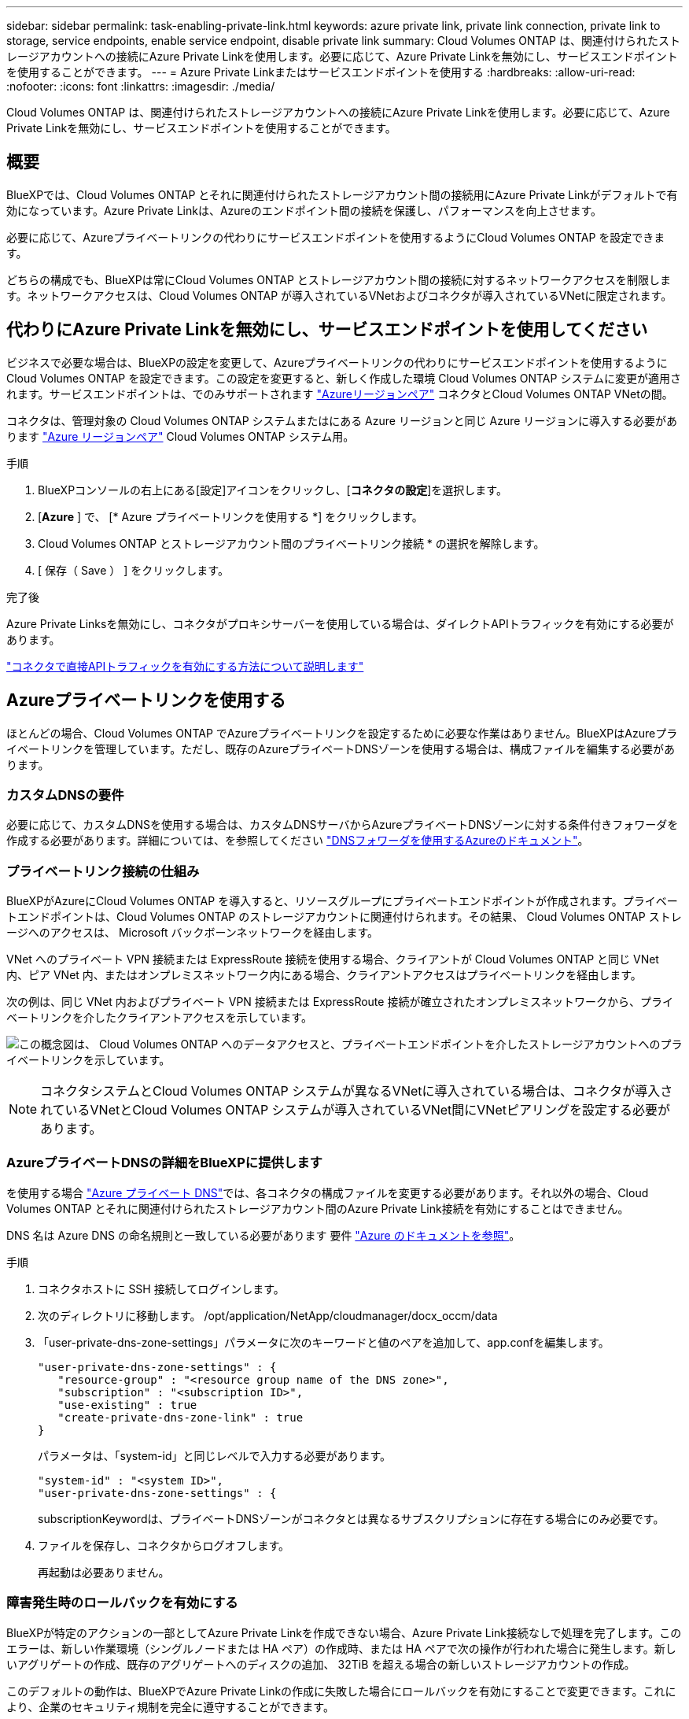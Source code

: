 ---
sidebar: sidebar 
permalink: task-enabling-private-link.html 
keywords: azure private link, private link connection, private link to storage, service endpoints, enable service endpoint, disable private link 
summary: Cloud Volumes ONTAP は、関連付けられたストレージアカウントへの接続にAzure Private Linkを使用します。必要に応じて、Azure Private Linkを無効にし、サービスエンドポイントを使用することができます。 
---
= Azure Private Linkまたはサービスエンドポイントを使用する
:hardbreaks:
:allow-uri-read: 
:nofooter: 
:icons: font
:linkattrs: 
:imagesdir: ./media/


[role="lead"]
Cloud Volumes ONTAP は、関連付けられたストレージアカウントへの接続にAzure Private Linkを使用します。必要に応じて、Azure Private Linkを無効にし、サービスエンドポイントを使用することができます。



== 概要

BlueXPでは、Cloud Volumes ONTAP とそれに関連付けられたストレージアカウント間の接続用にAzure Private Linkがデフォルトで有効になっています。Azure Private Linkは、Azureのエンドポイント間の接続を保護し、パフォーマンスを向上させます。

必要に応じて、Azureプライベートリンクの代わりにサービスエンドポイントを使用するようにCloud Volumes ONTAP を設定できます。

どちらの構成でも、BlueXPは常にCloud Volumes ONTAP とストレージアカウント間の接続に対するネットワークアクセスを制限します。ネットワークアクセスは、Cloud Volumes ONTAP が導入されているVNetおよびコネクタが導入されているVNetに限定されます。



== 代わりにAzure Private Linkを無効にし、サービスエンドポイントを使用してください

ビジネスで必要な場合は、BlueXPの設定を変更して、Azureプライベートリンクの代わりにサービスエンドポイントを使用するようにCloud Volumes ONTAP を設定できます。この設定を変更すると、新しく作成した環境 Cloud Volumes ONTAP システムに変更が適用されます。サービスエンドポイントは、でのみサポートされます link:https://docs.microsoft.com/en-us/azure/availability-zones/cross-region-replication-azure#azure-cross-region-replication-pairings-for-all-geographies["Azureリージョンペア"^] コネクタとCloud Volumes ONTAP VNetの間。

コネクタは、管理対象の Cloud Volumes ONTAP システムまたはにある Azure リージョンと同じ Azure リージョンに導入する必要があります https://docs.microsoft.com/en-us/azure/availability-zones/cross-region-replication-azure#azure-cross-region-replication-pairings-for-all-geographies["Azure リージョンペア"^] Cloud Volumes ONTAP システム用。

.手順
. BlueXPコンソールの右上にある[設定]アイコンをクリックし、[*コネクタの設定*]を選択します。
. [*Azure* ] で、 [* Azure プライベートリンクを使用する *] をクリックします。
. Cloud Volumes ONTAP とストレージアカウント間のプライベートリンク接続 * の選択を解除します。
. [ 保存（ Save ） ] をクリックします。


.完了後
Azure Private Linksを無効にし、コネクタがプロキシサーバーを使用している場合は、ダイレクトAPIトラフィックを有効にする必要があります。

https://docs.netapp.com/us-en/cloud-manager-setup-admin/task-configuring-proxy.html#enable-a-proxy-on-a-connector["コネクタで直接APIトラフィックを有効にする方法について説明します"^]



== Azureプライベートリンクを使用する

ほとんどの場合、Cloud Volumes ONTAP でAzureプライベートリンクを設定するために必要な作業はありません。BlueXPはAzureプライベートリンクを管理しています。ただし、既存のAzureプライベートDNSゾーンを使用する場合は、構成ファイルを編集する必要があります。



=== カスタムDNSの要件

必要に応じて、カスタムDNSを使用する場合は、カスタムDNSサーバからAzureプライベートDNSゾーンに対する条件付きフォワーダを作成する必要があります。詳細については、を参照してください link:https://learn.microsoft.com/en-us/azure/private-link/private-endpoint-dns#on-premises-workloads-using-a-dns-forwarder["DNSフォワーダを使用するAzureのドキュメント"^]。



=== プライベートリンク接続の仕組み

BlueXPがAzureにCloud Volumes ONTAP を導入すると、リソースグループにプライベートエンドポイントが作成されます。プライベートエンドポイントは、Cloud Volumes ONTAP のストレージアカウントに関連付けられます。その結果、 Cloud Volumes ONTAP ストレージへのアクセスは、 Microsoft バックボーンネットワークを経由します。

VNet へのプライベート VPN 接続または ExpressRoute 接続を使用する場合、クライアントが Cloud Volumes ONTAP と同じ VNet 内、ピア VNet 内、またはオンプレミスネットワーク内にある場合、クライアントアクセスはプライベートリンクを経由します。

次の例は、同じ VNet 内およびプライベート VPN 接続または ExpressRoute 接続が確立されたオンプレミスネットワークから、プライベートリンクを介したクライアントアクセスを示しています。

image:diagram_azure_private_link.png["この概念図は、 Cloud Volumes ONTAP へのデータアクセスと、プライベートエンドポイントを介したストレージアカウントへのプライベートリンクを示しています。"]


NOTE: コネクタシステムとCloud Volumes ONTAP システムが異なるVNetに導入されている場合は、コネクタが導入されているVNetとCloud Volumes ONTAP システムが導入されているVNet間にVNetピアリングを設定する必要があります。



=== AzureプライベートDNSの詳細をBlueXPに提供します

を使用する場合 https://docs.microsoft.com/en-us/azure/dns/private-dns-overview["Azure プライベート DNS"^]では、各コネクタの構成ファイルを変更する必要があります。それ以外の場合、Cloud Volumes ONTAP とそれに関連付けられたストレージアカウント間のAzure Private Link接続を有効にすることはできません。

DNS 名は Azure DNS の命名規則と一致している必要があります 要件 https://docs.microsoft.com/en-us/azure/storage/common/storage-private-endpoints#dns-changes-for-private-endpoints["Azure のドキュメントを参照"^]。

.手順
. コネクタホストに SSH 接続してログインします。
. 次のディレクトリに移動します。 /opt/application/NetApp/cloudmanager/docx_occm/data
. 「user-private-dns-zone-settings」パラメータに次のキーワードと値のペアを追加して、app.confを編集します。
+
....
"user-private-dns-zone-settings" : {
   "resource-group" : "<resource group name of the DNS zone>",
   "subscription" : "<subscription ID>",
   "use-existing" : true
   "create-private-dns-zone-link" : true
}
....
+
パラメータは、「system-id」と同じレベルで入力する必要があります。

+
....
"system-id" : "<system ID>",
"user-private-dns-zone-settings" : {
....
+
subscriptionKeywordは、プライベートDNSゾーンがコネクタとは異なるサブスクリプションに存在する場合にのみ必要です。

. ファイルを保存し、コネクタからログオフします。
+
再起動は必要ありません。





=== 障害発生時のロールバックを有効にする

BlueXPが特定のアクションの一部としてAzure Private Linkを作成できない場合、Azure Private Link接続なしで処理を完了します。このエラーは、新しい作業環境（シングルノードまたは HA ペア）の作成時、または HA ペアで次の操作が行われた場合に発生します。新しいアグリゲートの作成、既存のアグリゲートへのディスクの追加、 32TiB を超える場合の新しいストレージアカウントの作成。

このデフォルトの動作は、BlueXPでAzure Private Linkの作成に失敗した場合にロールバックを有効にすることで変更できます。これにより、企業のセキュリティ規制を完全に遵守することができます。

ロールバックを有効にすると、アクションが停止し、アクションの一部として作成されたすべてのリソースがロールバックされます。

ロールバックは、APIまたはapp.confファイルを更新することで有効にできます。

* APIを使用したロールバックを有効にします。*

.ステップ
. 次の要求本文で 'put/occm/config'API 呼び出しを使用します
+
[source, json]
----
{ "rollbackOnAzurePrivateLinkFailure": true }
----


* app.confを更新してロールバックを有効にします*

.ステップ
. 次の要求本文で 'put/occm/config'API 呼び出しを使用します
+
[source, json]
----
{ "rollbackOnAzurePrivateLinkFailure": false }
----

